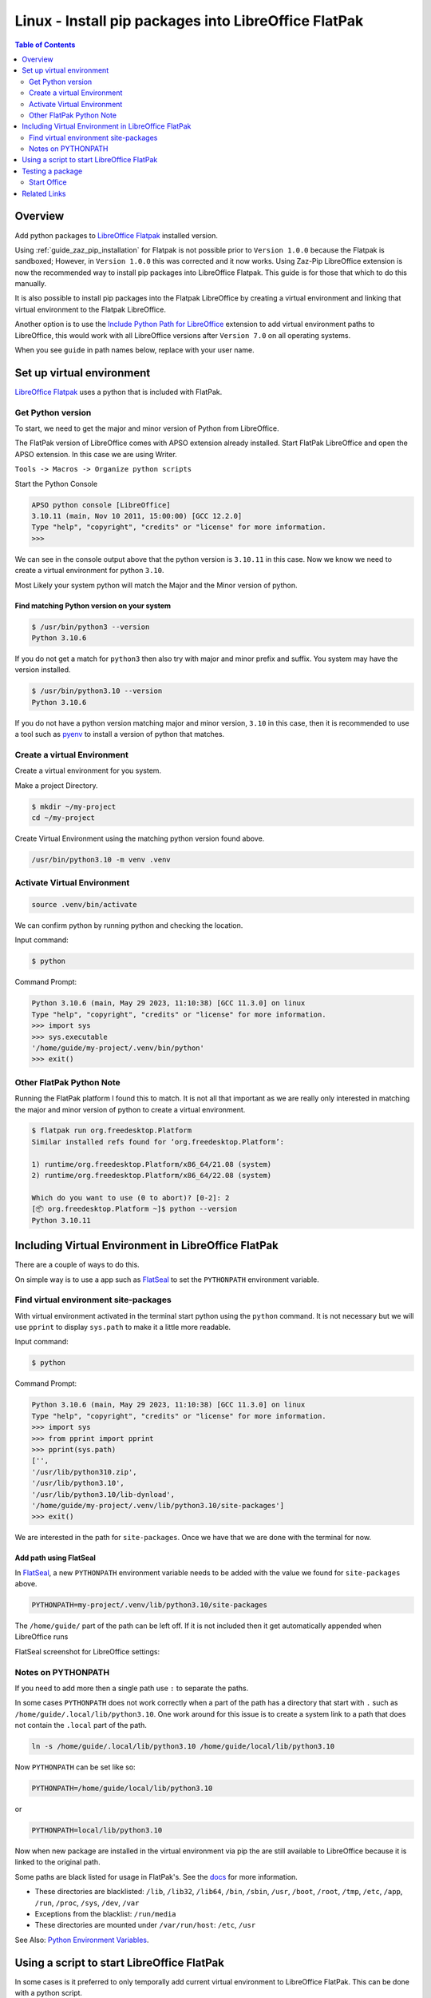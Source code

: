 .. _guide_linux_flatpak_lo_pip:

Linux - Install pip packages into LibreOffice FlatPak
=====================================================

.. contents:: Table of Contents
    :local:
    :backlinks: top
    :depth: 2

Overview
--------

Add python packages to |lo_flatpak|_ installed version.

Using :ref:`guide_zaz_pip_installation` for Flatpak is not possible prior to ``Version 1.0.0`` because the Flatpak is sandboxed;
However, in ``Version 1.0.0`` this was corrected and it now works.
Using  Zaz-Pip LibreOffice extension is now the recommended way to install pip packages into LibreOffice Flatpak.
This guide is for those that which to do this manually.

It is also possible to install pip packages into the Flatpak LibreOffice by creating a virtual environment and 
linking that virtual environment to the Flatpak LibreOffice.

Another option is to use the |py_path_ext|_ extension to add virtual environment paths to LibreOffice,
this would work with all LibreOffice versions after ``Version 7.0`` on all operating systems.

When you see ``guide`` in path names below, replace with your user name.

Set up virtual environment
--------------------------

|lo_flatpak|_ uses a python that is included with FlatPak.

Get Python version
^^^^^^^^^^^^^^^^^^

To start, we need to get the major and minor version of Python from LibreOffice.

The FlatPak version of LibreOffice comes with APSO extension already installed.
Start FlatPak LibreOffice and open the APSO extension. In this case we are using Writer.

``Tools -> Macros -> Organize python scripts``

.. image:: https://github.com/Amourspirit/python_ooo_dev_tools/assets/4193389/5010d2cc-8610-4874-a719-4cf6827ad8dc
    :alt: LibreOffice Flatpak APSO Extension
    :align: center

Start the Python Console

.. code-block:: python

    APSO python console [LibreOffice]
    3.10.11 (main, Nov 10 2011, 15:00:00) [GCC 12.2.0]
    Type "help", "copyright", "credits" or "license" for more information.
    >>> 

We can see in the console output above that the python version is ``3.10.11`` in this case.
Now we know we need to create a virtual environment for python ``3.10``.

Most Likely your system python will match the Major and the Minor version of python.

Find matching  Python version on your system
""""""""""""""""""""""""""""""""""""""""""""

.. code-block:: bash

    $ /usr/bin/python3 --version
    Python 3.10.6

If you do not get a match for ``python3`` then also try with major and minor prefix and suffix.
You system may have the version installed.

.. code-block:: bash

    $ /usr/bin/python3.10 --version
    Python 3.10.6

If you do not have a python version matching major and minor version, ``3.10`` in this case,
then it is recommended to use a tool such as pyenv_ to install a version of python that matches.

Create a virtual Environment
^^^^^^^^^^^^^^^^^^^^^^^^^^^^

Create a virtual environment for you system.

Make a project Directory.

.. code-block:: bash

    $ mkdir ~/my-project
    cd ~/my-project

Create Virtual Environment using the matching python version found above.

.. code-block:: bash

    /usr/bin/python3.10 -m venv .venv

Activate Virtual Environment
^^^^^^^^^^^^^^^^^^^^^^^^^^^^
.. code-block:: bash

    source .venv/bin/activate

We can confirm python by running python and checking the location.

Input command:

.. code-block:: bash

    $ python

Command Prompt:

.. code-block:: python

    Python 3.10.6 (main, May 29 2023, 11:10:38) [GCC 11.3.0] on linux
    Type "help", "copyright", "credits" or "license" for more information.
    >>> import sys
    >>> sys.executable
    '/home/guide/my-project/.venv/bin/python'
    >>> exit()

Other FlatPak Python Note
^^^^^^^^^^^^^^^^^^^^^^^^^

Running the FlatPak platform I found this to match. It is not all that important as we are really only interested in matching the major and minor version of python to create a virtual environment.

.. code-block:: text

    $ flatpak run org.freedesktop.Platform
    Similar installed refs found for ‘org.freedesktop.Platform’:

    1) runtime/org.freedesktop.Platform/x86_64/21.08 (system)
    2) runtime/org.freedesktop.Platform/x86_64/22.08 (system)

    Which do you want to use (0 to abort)? [0-2]: 2
    [📦 org.freedesktop.Platform ~]$ python --version
    Python 3.10.11

Including Virtual Environment in LibreOffice FlatPak
----------------------------------------------------

There are a couple of ways to do this.

On simple way is to use a app such as FlatSeal_ to set the ``PYTHONPATH`` environment variable.

Find virtual environment site-packages
^^^^^^^^^^^^^^^^^^^^^^^^^^^^^^^^^^^^^^

With virtual environment activated in the terminal start python using the ``python`` command.
It is not necessary but we will use ``pprint`` to display ``sys.path`` to make it a little more readable.

Input command:

.. code-block:: bash

    $ python

Command Prompt:

.. code-block:: python

    Python 3.10.6 (main, May 29 2023, 11:10:38) [GCC 11.3.0] on linux
    Type "help", "copyright", "credits" or "license" for more information.
    >>> import sys
    >>> from pprint import pprint
    >>> pprint(sys.path)
    ['',
    '/usr/lib/python310.zip',
    '/usr/lib/python3.10',
    '/usr/lib/python3.10/lib-dynload',
    '/home/guide/my-project/.venv/lib/python3.10/site-packages']
    >>> exit()

We are interested in the path for ``site-packages``. Once we have that we are done with the terminal for now.

Add path using FlatSeal
"""""""""""""""""""""""

In FlatSeal_, a new ``PYTHONPATH`` environment variable needs to be added with the value we found for ``site-packages`` above.

.. code-block:: ini

    PYTHONPATH=my-project/.venv/lib/python3.10/site-packages

The ``/home/guide/`` part of the path can be left off.
If it is not included then it get automatically appended when LibreOffice runs

FlatSeal screenshot for LibreOffice settings:

.. image:: https://github.com/Amourspirit/python_ooo_dev_tools/assets/4193389/a0012ec1-fe56-47cb-8c8c-5c4f5e71dd0d
    :alt: FlatSeal Add PYTHONPATH
    :align: center

Notes on PYTHONPATH
^^^^^^^^^^^^^^^^^^^

If you need to add more then a single path use ``:`` to separate the paths.

In  some cases ``PYTHONPATH`` does not work correctly when a part of the path has a directory that start with ``.`` such as ``/home/guide/.local/lib/python3.10``.
One work around for this issue is to create a system link to a path that does not contain the ``.local`` part of the path.

.. code-block:: bash

    ln -s /home/guide/.local/lib/python3.10 /home/guide/local/lib/python3.10

Now ``PYTHONPATH`` can be set like so:

.. code-block:: ini

    PYTHONPATH=/home/guide/local/lib/python3.10

or

.. code-block:: ini

    PYTHONPATH=local/lib/python3.10

Now when new package are installed in the virtual environment via pip the are still available to LibreOffice because it is linked to the original path.

Some paths are black listed for usage in FlatPak's. See the `docs <https://docs.flatpak.org/en/latest/sandbox-permissions.html#filesystem-access>`__ for more information.

- These directories are blacklisted: ``/lib``, ``/lib32``, ``/lib64``, ``/bin``, ``/sbin``, ``/usr``, ``/boot``, ``/root``, ``/tmp``, ``/etc``, ``/app``, ``/run``, ``/proc``, ``/sys``, ``/dev``, ``/var``
- Exceptions from the blacklist: ``/run/media``
- These directories are mounted under ``/var/run/host``: ``/etc``, ``/usr``

See Also: `Python Environment Variables <https://docs.python.org/3.10/using/cmdline.html#environment-variables>`__.

Using a script to start LibreOffice FlatPak
-------------------------------------------

In some cases is it preferred to only temporally add current virtual environment to LibreOffice FlatPak.
This can be done with a python script.

There is a script on GitHub called |office_py|_ that does this for us.

Place the script in the root of your virtual environment.
Activate your virtual environment.

.. code-block:: bash

    source .venv/bin/activate

Now you can start LibreOffice FlatPak using the script with the Virtual Environment's path automatically added to the path.

.. code-block:: text

    usage: office.py [-h] [--invisible] [--nologo] [--minimized] [--norestore] [--headless] [--path-no-root] {writer,calc,draw,impress,math,base,global", "web,none}

    Office

    positional arguments:
    {writer,calc,draw,impress,math,base,global", "web,none}

    options:
    -h, --help            show this help message and exit
            --invisible   Starts in invisible mode. Neither the start-up logo nor the initial program window will be visible.
                            Application can be controlled, and documents and dialogs can be controlled and opened via the API. Using the
                            parameter, the process can only be ended using the taskmanager (Windows) or the kill command (UNIX-like systems).
                            It cannot be used in conjunction with --quickstart.
    --nologo              Disables the splash screen at program start.
    --minimized           Starts minimized. The splash screen is not displayed.
    --norestore           enables restart and file recovery after a system crash.
    --headless            Starts in "headless mode" which allows using the application without GUI.
                            This special mode can be used when the application is controlled by external clients via the API.
    --path-no-root        If set then the root path is not included in PYTHONPATH.

Starting a LibreOffice Flatpak app is rather simple.

This command will start Writer and include the virtual environments paths in the ``sys.path``.

.. code-block:: bash

    python office.py writer

We can see this in the APSO console after running the above command.

.. code-block:: python
    :emphasize-lines: 8, 9

    APSO python console [LibreOffice]
    3.10.11 (main, Nov 10 2011, 15:00:00) [GCC 12.2.0]
    Type "help", "copyright", "credits" or "license" for more information.
    >>> import sys
    >>> from pprint import pprint
    >>> pprint(sys.path)
    ['/app/libreoffice/program',
    '/home/guide/my-project/.venv/lib/python3.10/site-packages',
    '/home/guide/my-project',
    '/usr/lib/python310.zip',
    '/usr/lib/python3.10',
    '/usr/lib/python3.10/lib-dynload',
    '/app/lib/python3.10/site-packages',
    '/usr/lib/python3.10/site-packages',
    '/home/guide/.var/app/org.libreoffice.LibreOffice/config/libreoffice/4/user/uno_packages/cache/uno_packages/lu56bigt.tmp_/apso.oxt/python/pythonpath']
    >>> 

Testing a package
-----------------

For a test we will install ooo-dev-tools_ in our virtual environment.

Command with virtual environment active.

.. code-block:: bash

    python -m pip install ooo-dev-tools

Output:

.. code-block:: text

    Collecting ooo-dev-tools
    Using cached ooo_dev_tools-0.11.8-py3-none-any.whl (2.2 MB)
    Collecting ooouno>=2.1.2
    Using cached ooouno-2.1.2-py3-none-any.whl (9.8 MB)
    Collecting lxml>=4.9.2
    Using cached lxml-4.9.2-cp310-cp310-manylinux_2_17_x86_64.manylinux2014_x86_64.manylinux_2_24_x86_64.whl (7.1 MB)
    Collecting typing-extensions<5.0.0,>=4.6.2
    Using cached typing_extensions-4.6.3-py3-none-any.whl (31 kB)
    Collecting types-unopy>=1.2.3
    Using cached types_unopy-1.2.3-py3-none-any.whl (5.2 MB)
    Collecting types-uno-script>=0.1.1
    Using cached types_uno_script-0.1.1-py3-none-any.whl (9.3 kB)
    Installing collected packages: typing-extensions, types-uno-script, lxml, types-unopy, ooouno, ooo-dev-tools
    Successfully installed lxml-4.9.2 ooo-dev-tools-0.11.8 ooouno-2.1.2 types-uno-script-0.1.1 types-unopy-1.2.3 typing-extensions-4.6.3

Start Office
^^^^^^^^^^^^

If your path is already include via FlatSeal then you can just start LibreOffice Writer Normally.
If you are using the script method then run ``python office.py writer``

| When Writer loads, open the APSO Console.
| ``Tools -> Macros -> Organize python scripts``

.. image:: https://github.com/Amourspirit/python_ooo_dev_tools/assets/4193389/5010d2cc-8610-4874-a719-4cf6827ad8dc
    :alt: LibreOffice Flatpak APSO Extension
    :align: center

Run the follow code

.. code-block:: python

    APSO python console [LibreOffice]
    3.10.11 (main, Nov 10 2011, 15:00:00) [GCC 12.2.0]
    Type "help", "copyright", "credits" or "license" for more information.
    >>> from ooodev.office.write import Write
    >>> def say_hello():
    ...     cursor = Write.get_cursor(Write.active_doc)
    ...     Write.append_para(cursor=cursor, text="Hello World!")
    ...
    >>> say_hello()
    >>>

When ``say_hello()`` is called ``Hello World!`` is automatically written into the document.

.. image:: https://github.com/Amourspirit/python_ooo_dev_tools/assets/4193389/8e3f1fcc-1a19-4189-b228-4b94d106b426
    :alt: LibreOffice Flatpak APSO Say Hello
    :align: center

Related Links
-------------

- :ref:`guide_linux_flatpak_automate_libreoffice`
- :ref:`guide_linux_manual_venv_snap`
- :ref:`guide_linux_manual_venv`



.. _pyenv: https://github.com/pyenv/pyenv#readme
.. _flatseal: https://flathub.org/apps/com.github.tchx84.Flatseal
.. _ooo-dev-tools: https://pypi.org/project/ooo-dev-tools/

.. |office_py| replace:: office.py
.. _office_py: https://gist.github.com/Amourspirit/1540a52f21c020a8190b468a3e9efc16

.. |lo_flatpak| replace:: LibreOffice Flatpak
.. _lo_flatpak: https://flathub.org/apps/org.libreoffice.LibreOffice

.. |py_path_ext| replace:: Include Python Path for LibreOffice
.. _py_path_ext: https://extensions.libreoffice.org/en/extensions/show/41996